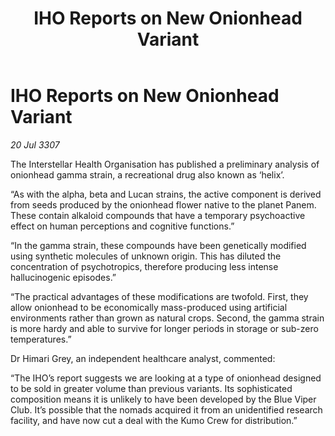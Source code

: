 :PROPERTIES:
:ID:       3c9f25d1-c946-4438-9962-170be845d065
:END:
#+title: IHO Reports on New Onionhead Variant
#+filetags: :galnet:

* IHO Reports on New Onionhead Variant

/20 Jul 3307/

The Interstellar Health Organisation has published a preliminary analysis of onionhead gamma strain, a recreational drug also known as ‘helix’. 

“As with the alpha, beta and Lucan strains, the active component is derived from seeds produced by the onionhead flower native to the planet Panem. These contain alkaloid compounds that have a temporary psychoactive effect on human perceptions and cognitive functions.” 

“In the gamma strain, these compounds have been genetically modified using synthetic molecules of unknown origin. This has diluted the concentration of psychotropics, therefore producing less intense hallucinogenic episodes.” 

“The practical advantages of these modifications are twofold. First, they allow onionhead to be economically mass-produced using artificial environments rather than grown as natural crops. Second, the gamma strain is more hardy and able to survive for longer periods in storage or sub-zero temperatures.” 

Dr Himari Grey, an independent healthcare analyst, commented: 

“The IHO’s report suggests we are looking at a type of onionhead designed to be sold in greater volume than previous variants. Its sophisticated composition means it is unlikely to have been developed by the Blue Viper Club. It’s possible that the nomads acquired it from an unidentified research facility, and have now cut a deal with the Kumo Crew for distribution.”
